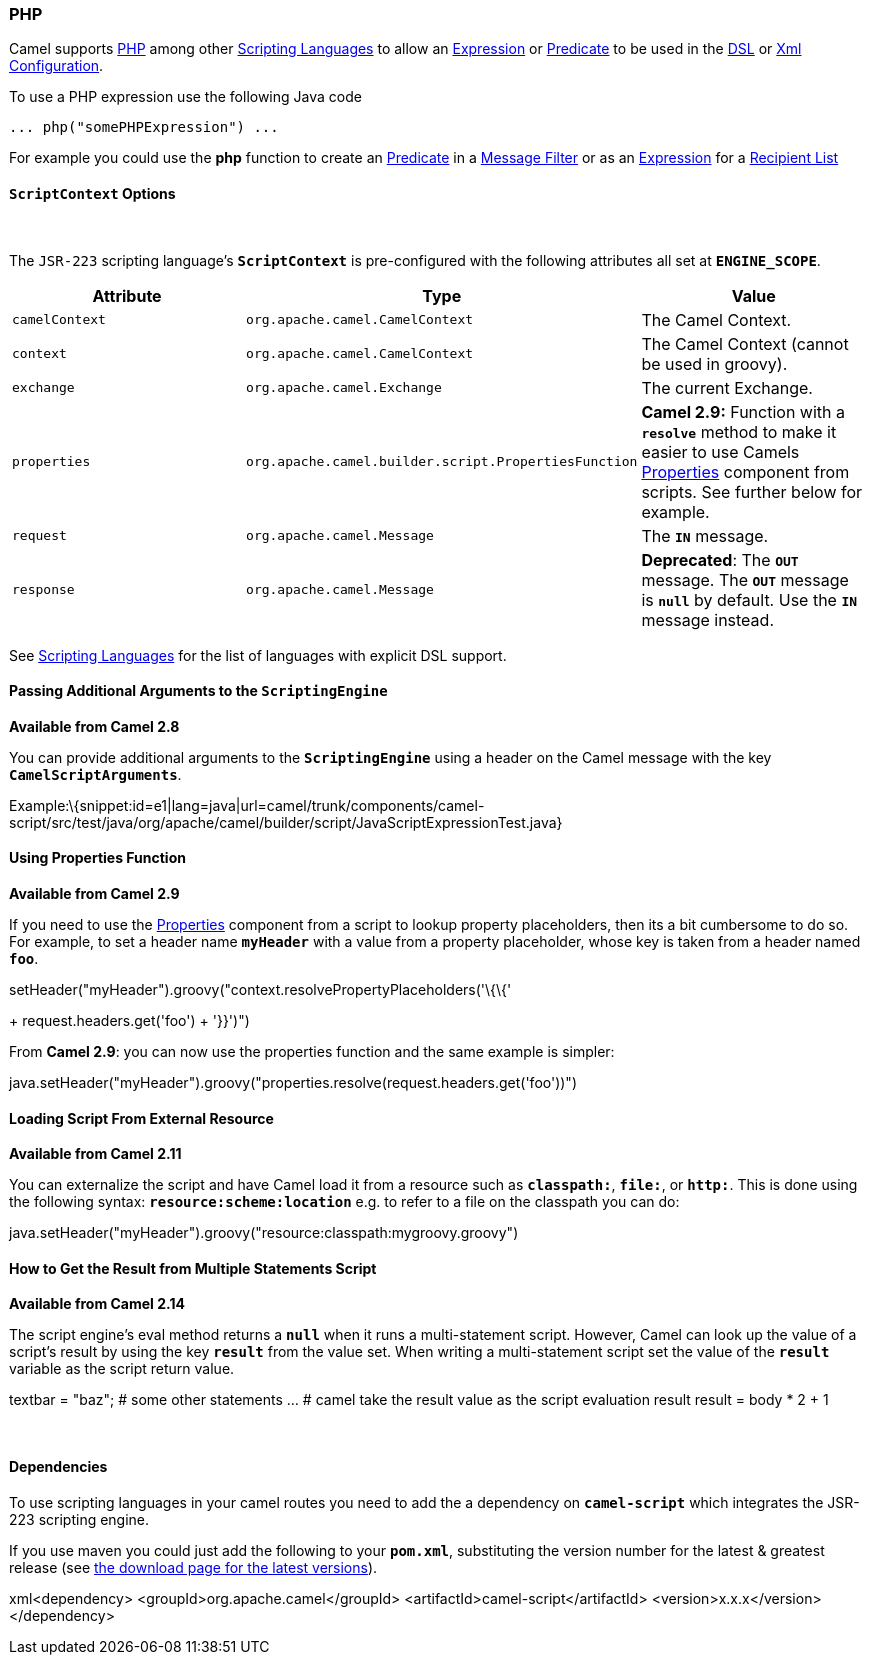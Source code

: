[[ConfluenceContent]]
[[PHP-PHP]]
PHP
~~~

Camel supports http://www.php.net/[PHP] among other
link:scripting-languages.html[Scripting Languages] to allow an
link:expression.html[Expression] or link:predicate.html[Predicate] to be
used in the link:dsl.html[DSL] or link:xml-configuration.html[Xml
Configuration].

To use a PHP expression use the following Java code

[source,brush:,java;,gutter:,false;,theme:,Default]
----
... php("somePHPExpression") ... 
----

For example you could use the *php* function to create an
link:predicate.html[Predicate] in a link:message-filter.html[Message
Filter] or as an link:expression.html[Expression] for a
link:recipient-list.html[Recipient List]

[[PHP-ScriptContextOptions]]
`ScriptContext` Options
^^^^^^^^^^^^^^^^^^^^^^^

 

The `JSR-223` scripting language's *`ScriptContext`* is pre-configured
with the following attributes all set at *`ENGINE_SCOPE`*.

[width="100%",cols="34%,33%,33%",options="header",]
|=======================================================================
|Attribute |Type |Value
|`camelContext` + |`org.apache.camel.CamelContext` |The Camel Context.

|`context` |`org.apache.camel.CamelContext` |The Camel Context (cannot
be used in groovy).

|`exchange` |`org.apache.camel.Exchange` |The current Exchange.

|`properties` |`org.apache.camel.builder.script.PropertiesFunction`
|*Camel 2.9:* Function with a *`resolve`* method to make it easier to
use Camels link:properties.html[Properties] component from scripts. See
further below for example.

|`request` |`org.apache.camel.Message` |The *`IN`* message.

|`response` |`org.apache.camel.Message` |*Deprecated*: The *`OUT`*
message. The *`OUT`* message is *`null`* by default. Use the *`IN`*
message instead.
|=======================================================================

See link:scripting-languages.html[Scripting Languages] for the list of
languages with explicit DSL support.

[[PHP-PassingAdditionalArgumentstotheScriptingEngine]]
Passing Additional Arguments to the `ScriptingEngine`
^^^^^^^^^^^^^^^^^^^^^^^^^^^^^^^^^^^^^^^^^^^^^^^^^^^^^

*Available from Camel 2.8*

You can provide additional arguments to the *`ScriptingEngine`* using a
header on the Camel message with the key *`CamelScriptArguments`*.

Example:\{snippet:id=e1|lang=java|url=camel/trunk/components/camel-script/src/test/java/org/apache/camel/builder/script/JavaScriptExpressionTest.java}

[[PHP-UsingPropertiesFunction]]
Using Properties Function
^^^^^^^^^^^^^^^^^^^^^^^^^

*Available from Camel 2.9*

If you need to use the link:properties.html[Properties] component from a
script to lookup property placeholders, then its a bit cumbersome to do
so. For example, to set a header name *`myHeader`* with a value from a
property placeholder, whose key is taken from a header named *`foo`*.

.setHeader("myHeader").groovy("context.resolvePropertyPlaceholders('\{\{'
+ request.headers.get('foo') + '}}')")

From *Camel 2.9*: you can now use the properties function and the same
example is simpler:

java.setHeader("myHeader").groovy("properties.resolve(request.headers.get('foo'))")

[[PHP-LoadingScriptFromExternalResource]]
Loading Script From External Resource
^^^^^^^^^^^^^^^^^^^^^^^^^^^^^^^^^^^^^

*Available from Camel 2.11*

You can externalize the script and have Camel load it from a resource
such as *`classpath:`*, *`file:`*, or *`http:`*. This is done using the
following syntax: *`resource:scheme:location`* e.g. to refer to a file
on the classpath you can do:

java.setHeader("myHeader").groovy("resource:classpath:mygroovy.groovy")

[[PHP-HowtoGettheResultfromMultipleStatementsScript]]
How to Get the Result from Multiple Statements Script
^^^^^^^^^^^^^^^^^^^^^^^^^^^^^^^^^^^^^^^^^^^^^^^^^^^^^

*Available from Camel 2.14*

The script engine's eval method returns a *`null`* when it runs a
multi-statement script. However, Camel can look up the value of a
script's result by using the key *`result`* from the value set. When
writing a multi-statement script set the value of the *`result`*
variable as the script return value.

textbar = "baz"; # some other statements ... # camel take the result
value as the script evaluation result result = body * 2 + 1

 

[[PHP-Dependencies]]
Dependencies
^^^^^^^^^^^^

To use scripting languages in your camel routes you need to add the a
dependency on *`camel-script`* which integrates the JSR-223 scripting
engine.

If you use maven you could just add the following to your *`pom.xml`*,
substituting the version number for the latest & greatest release (see
link:download.html[the download page for the latest versions]).

xml<dependency> <groupId>org.apache.camel</groupId>
<artifactId>camel-script</artifactId> <version>x.x.x</version>
</dependency>
